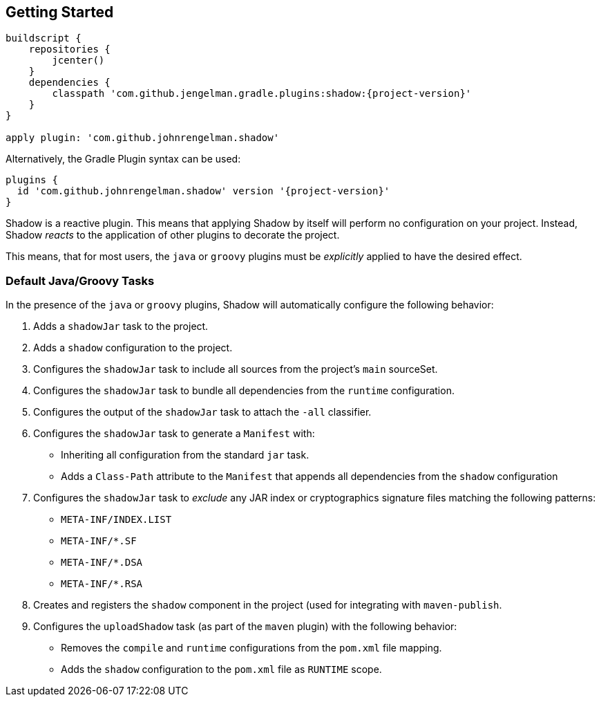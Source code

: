 == Getting Started

[source,groovy,subs="+attributes"]
----
buildscript {
    repositories {
        jcenter()
    }
    dependencies {
        classpath 'com.github.jengelman.gradle.plugins:shadow:{project-version}'
    }
}

apply plugin: 'com.github.johnrengelman.shadow'
----

Alternatively, the Gradle Plugin syntax can be used:

[source,groovy,subs="+attributes"]
----
plugins {
  id 'com.github.johnrengelman.shadow' version '{project-version}'
}
----

Shadow is a reactive plugin.
This means that applying Shadow by itself will perform no configuration on your project.
Instead, Shadow __reacts__ to the application of other plugins to decorate the project.

This means, that for most users, the `java` or `groovy` plugins must be __explicitly__ applied
to have the desired effect.

=== Default Java/Groovy Tasks

In the presence of the `java` or `groovy` plugins, Shadow will automatically configure the
following behavior:

. Adds a `shadowJar` task to the project.
. Adds a `shadow` configuration to the project.
. Configures the `shadowJar` task to include all sources from the project's `main` sourceSet.
. Configures the `shadowJar` task to bundle all dependencies from the `runtime` configuration.
. Configures the output of the `shadowJar` task to attach the `-all` classifier.
. Configures the `shadowJar` task to generate a `Manifest` with:
  * Inheriting all configuration from the standard `jar` task.
  * Adds a `Class-Path` attribute to the `Manifest` that appends all dependencies from the `shadow` configuration
. Configures the `shadowJar` task to __exclude__ any JAR index or cryptographics signature files matching the following patterns:
 * `META-INF/INDEX.LIST`
 * `META-INF/*.SF`
 * `META-INF/*.DSA`
 * `META-INF/*.RSA`
. Creates and registers the `shadow` component in the project (used for integrating with `maven-publish`.
. Configures the `uploadShadow` task (as part of the `maven` plugin) with the following behavior:
 * Removes the `compile` and `runtime` configurations from the `pom.xml` file mapping.
 * Adds the `shadow` configuration to the `pom.xml` file as `RUNTIME` scope.
